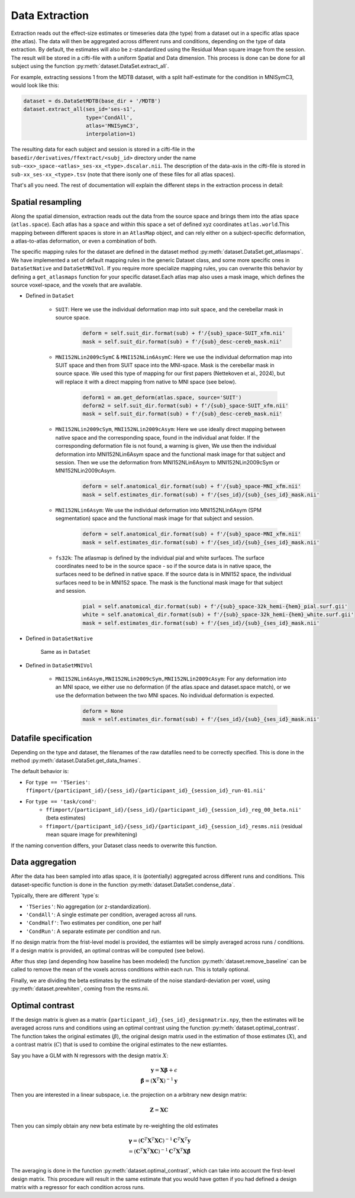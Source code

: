 Data Extraction
===============

Extraction reads out the effect-size estimates or timeseries data (the type) from a dataset out in a specific atlas space (the atlas). 
The data will then be aggregated across different runs and conditions, depending on the type of data extraction. By default, the estimates will also be z-standardized using the Residual Mean square image from the session.  
The result will be stored in a cifti-file with a uniform Spatial and Data dimension.  This process is done can be done for all subject using the function :py:meth:`dataset.DataSet.extract_all`.

For example, extracting sessions 1 from the MDTB dataset, with a split half-estimate for the condition in MNISymC3,  would look like this:

.. code-block:: python

    dataset = ds.DataSetMDTB(base_dir + '/MDTB')
    dataset.extract_all(ses_id='ses-s1',
                        type='CondAll',
                        atlas='MNISymC3',
                        interpolation=1)

The resulting data for each subject and session is stored in a cifti-file in the ``basedir/derivatives/ffextract/<subj_id>`` directory under the name ``sub-<xx>_space-<atlas>_ses-xx_<type>.dscalar.nii``. The description of the data-axis in the cifti-file is stored in ``sub-xx_ses-xx_<type>.tsv`` (note that there isonly one of these files for all atlas spaces).

That's all you need. The rest of documentation will explain the different steps in the extraction process in detail:

Spatial resampling
------------------
Along the spatial dimension, extraction reads out the data from the source space and brings them into the atlas space (``atlas.space``). Each atlas has a ``space`` and within this space a set of defined xyz coordinates ``atlas.world``.This mapping between different spaces is store in an ``AtlasMap`` object, and can rely either on a subject-specific deformation, a atlas-to-atlas deformation, or even a combination of both.

The specific mapping rules for the dataset are defined in the dataset method :py:meth:`dataset.DataSet.get_atlasmaps`. We have implemented a set of default mapping rules in the generic Dataset class, and some more specific ones in ``DataSetNative`` and ``DataSetMNIVol``. If you require more specialize mapping rules, you can overwrite this behavior by defining a ``get_atlasmaps`` function for your specific dataset.Each atlas map also uses a mask image, which defines the source voxel-space, and the voxels that are available.

* Defined in ``DataSet``

    * ``SUIT``: Here we use the individual deformation map into suit space, and the cerebellar mask in source space.
         .. code-block:: python

            deform = self.suit_dir.format(sub) + f'/{sub}_space-SUIT_xfm.nii'
            mask = self.suit_dir.format(sub) + f'/{sub}_desc-cereb_mask.nii'

    * ``MNI152NLin2009cSymC`` & ``MNI152NLin6AsymC``: Here we use the individual deformation map into SUIT space and then from SUIT space into the MNI-space. Mask is the cerebellar mask in source space. We used this type of mapping for our first papers (Nettekoven et al., 2024), but will replace it with a direct mapping from native to MNI space (see below).

         .. code-block:: python

            deform1 = am.get_deform(atlas.space, source='SUIT')
            deform2 = self.suit_dir.format(sub) + f'/{sub}_space-SUIT_xfm.nii'
            mask = self.suit_dir.format(sub) + f'/{sub}_desc-cereb_mask.nii'

    * ``MNI152NLin2009cSym``, ``MNI152NLin2009cAsym``: Here we use ideally direct mapping between native space and the corresponding space, found in the individual anat folder. If the corresponding deformation file is not found, a warning is given, We use then the individual deformation into MNI152NLin6Asym space and the functional mask image for that subject and session. Then we use the deformation from MNI152NLin6Asym to MNI152NLin2009cSym or MNI152NLin2009cAsym.

            .. code-block:: python

                deform = self.anatomical_dir.format(sub) + f'/{sub}_space-MNI_xfm.nii'
                mask = self.estimates_dir.format(sub) + f'/{ses_id}/{sub}_{ses_id}_mask.nii'

    * ``MNI152NLin6Asym``: We use the individual deformation into MNI152NLin6Asym (SPM segmentation) space and the functional mask image for that subject and session.

            .. code-block:: python

                deform = self.anatomical_dir.format(sub) + f'/{sub}_space-MNI_xfm.nii'
                mask = self.estimates_dir.format(sub) + f'/{ses_id}/{sub}_{ses_id}_mask.nii'

    * ``fs32k``: The atlasmap is defined by the individual pial and white surfaces. The surface coordinates need to be in the source space - so if the source data is in native space, the surfaces need to be defined in native space. If the source data is in MNI152 space, the individual surfaces need to be in MNI152 space. The mask is the functional mask image for that subject and session.

         .. code-block:: python

            pial = self.anatomical_dir.format(sub) + f'/{sub}_space-32k_hemi-{hem}_pial.surf.gii'
            white = self.anatomical_dir.format(sub) + f'/{sub}_space-32k_hemi-{hem}_white.surf.gii'
            mask = self.estimates_dir.format(sub) + f'/{ses_id}/{sub}_{ses_id}_mask.nii'

* Defined in ``DataSetNative``

    Same as in ``DataSet``

* Defined in ``DataSetMNIVol``

    * ``MNI152NLin6Asym,MNI152NLin2009cSym,MNI152NLin2009cAsym``: For any deformation into an MNI space, we either use no deformation (if the atlas.space and dataset.space match), or we use the deformation between the two MNI spaces. No individual deformation is expected.

            .. code-block:: python

                deform = None
                mask = self.estimates_dir.format(sub) + f'/{ses_id}/{sub}_{ses_id}_mask.nii'

Datafile specification
----------------------
Depending on the type and dataset, the filenames of the raw datafiles need to be correctly specified. This is done in the method  :py:meth:`dataset.DataSet.get_data_fnames`.

The default behavior is:

* For ``type == 'TSeries'``: ``ffimport/{participant_id}/{sess_id}/{participant_id}_{session_id}_run-01.nii'`` 
* For ``type == 'task/cond'``: 
    - ``ffimport/{participant_id}/{sess_id}/{participant_id}_{session_id}_reg_00_beta.nii'`` (beta estimates)
    - ``ffimport/{participant_id}/{sess_id}/{participant_id}_{session_id}_resms.nii`` (residual mean square image for prewhitening)

If the naming convention differs, your Dataset class needs to overwrite this function.

Data aggregation
----------------
After the data has been sampled into atlas space, it is (potentially) aggregated across different runs and conditions. This dataset-specific function is done in the function :py:meth:`dataset.DataSet.condense_data`.

Typically, there are different `type`s:

* ``'TSeries'``: No aggregation (or z-standardization).
* ``'CondAll'``: A single estimate per condition, averaged across all runs.
* ``'CondHalf'``: Two estimates per condition, one per half
* ``'CondRun'``: A separate estimate per condition and run.

If no design matrix from the frist-level model is provided, the estiamtes will be simply averaged across runs / conditions. If a design matrix is provided, an optimal contras will be computed (see below).

After thus step (and depending how baseline has been modeled) the function :py:meth:`dataset.remove_baseline` can be called to remove the mean of the voxels across conditions within each run. This is totally optional.

Finally, we are dividing the beta estimates by the estimate of the noise standard-deviation per voxel, using :py:meth:`dataset.prewhiten`, coming from the resms.nii.

Optimal contrast
----------------

If the design matrix is given as a matrix ``{participant_id}_{ses_id}_designmatrix.npy``, then the estimates will be averaged across runs and conditions using an optimal contrast using the function :py:meth:`dataset.optimal_contrast`. The function takes the original estimates (:math:`\beta`), the original design matrix used in the estimation of those estimates (:math:`X`), and a contrast matrix (:math:`C`) that is used to combine the original estimates to the new estiamtes.  

Say you have a GLM with N regressors with the design matrix :math:`X`: 

.. math::
    \mathbf{y} = \mathbf{X} \boldsymbol{\beta} + \epsilon\\
    \hat{\boldsymbol{\beta}}=(\mathbf{X}^{T}\mathbf{X})^{-1}\mathbf{y}


Then you are interested in a linear subspace, i.e. the projection on a arbitrary new design matrix: 

.. math::
    \mathbf{Z}=\mathbf{XC}

Then you can simply obtain any new beta estimate by re-weighting the old estimates

.. math::
    \boldsymbol{\gamma}=(\mathbf{C}^T\mathbf{X}^T\mathbf{X}\mathbf{C})^{-1}\mathbf{C}^T\mathbf{X}^T\mathbf{y}\\
    =(\mathbf{C}^T\mathbf{X}^T\mathbf{X}\mathbf{C})^{-1}\mathbf{C}^T\mathbf{X}^T\mathbf{X}\hat{\boldsymbol{\beta}}\\

The averaging is done in the function :py:meth:`dataset.optimal_contrast`, which can take into account the first-level design matrix. This procedure will result in the same estimate that you would have gotten if you had defined a design matrix with a regressor for each condition across runs.

